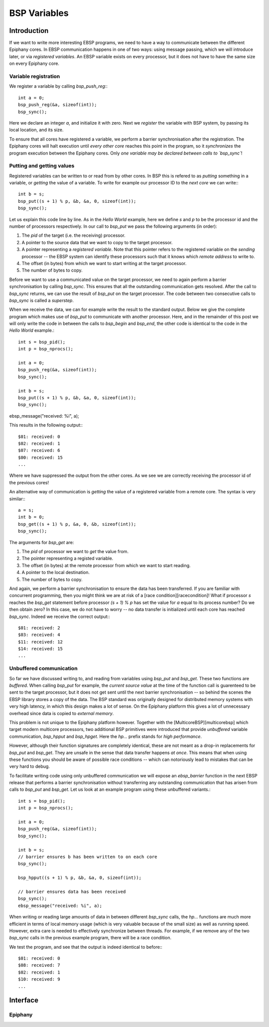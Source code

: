 .. Epiphany BSP documentation master file, created by
   sphinx-quickstart on Thu Sep 17 21:08:04 2015.
   You can adapt this file completely to your liking, but it should at least
   contain the root `toctree` directive.

.. highlight:: c

BSP Variables
=============

Introduction
------------

If we want to write more interesting EBSP programs, we need to have a way to communicate between the different Epiphany cores. In EBSP communication happens in one of two ways: using message passing, which we will introduce later, or via *registered variables*. An EBSP variable exists on every processor, but it does not have to have the same size on every Epiphany core.

Variable registration
^^^^^^^^^^^^^^^^^^^^^

We register a variable by calling `bsp_push_reg`:::

    int a = 0;
    bsp_push_reg(&a, sizeof(int));
    bsp_sync();

Here we declare an integer `a`, and initialize it with zero. Next we *register* the variable with BSP system, by passing its local location, and its size.

To ensure that all cores have registered a variable, we perform a barrier synchronisation after the registration. The Epiphany cores will halt execution until *every other core* reaches this point in the program, so it *synchronizes* the program execution between the Epiphany cores. Only *one variable may be declared between calls to `bsp_sync`*!

Putting and getting values
^^^^^^^^^^^^^^^^^^^^^^^^^^

Registered variables can be written to or read from by other cores. In BSP this is refered to as *putting* something in a variable, or *getting* the value of a variable. To write for example our processor ID to the *next core* we can write:::

    int b = s;
    bsp_put((s + 1) % p, &b, &a, 0, sizeof(int));
    bsp_sync();

Let us explain this code line by line. As in the *Hello World* example, here we define `s` and `p` to be the processor id and the number of processors respectively. In our call to `bsp_put` we pass the following arguments (in order):

1. The `pid` of the target (i.e. the receiving) processor.
2. A pointer to the source data that we want to copy to the target processor.
3. A pointer representing a *registered variable*. Note that this pointer refers to the registered variable on the *sending* processor -- the EBSP system can identify these processors such that it knows which *remote address* to write to.
4. The offset (in bytes) from which we want to start writing at the target processor.
5. The number of bytes to copy.

Before we want to use a communicated value on the target processor, we need to again perform a barrier synchronisation by calling `bsp_sync`. This ensures that all the outstanding communication gets resolved. After the call to `bsp_sync` returns, we can use the result of `bsp_put` on the target processor. The code between two consecutive calls to `bsp_sync` is called a *superstep*.

When we receive the data, we can for example write the result to the standard output. Below we give the complete program which makes use of `bsp_put` to communicate with another processor. Here, and in the remainder of this post we will only write the code in between the calls to `bsp_begin` and `bsp_end`, the other code is identical to the code in the *Hello World* example.::

    int s = bsp_pid();
    int p = bsp_nprocs();

    int a = 0;
    bsp_push_reg(&a, sizeof(int));
    bsp_sync();

    int b = s;
    bsp_put((s + 1) % p, &b, &a, 0, sizeof(int));
    bsp_sync();

ebsp_message("received: %i", a);

This results in the following output:::

    $01: received: 0
    $02: received: 1
    $07: received: 6
    $00: received: 15
    ...

Where we have suppressed the output from the other cores. As we see we are correctly receiving the processor id of the previous cores!

An alternative way of communication is *getting* the value of a registered variable from a remote core. The syntax is very similar:::

    a = s;
    int b = 0;
    bsp_get((s + 1) % p, &a, 0, &b, sizeof(int));
    bsp_sync();

The arguments for `bsp_get` are:

1. The `pid` of processor we want to *get* the value from.
2. The pointer representing a registed variable.
3. The offset (in bytes) at the remote processor from which we want to start reading.
4. A pointer to the local destination.
5. The number of bytes to copy.

And again, we perform a barrier synchronisation to ensure the data has been transferred. If you are familiar with concurrent programming, then you might think we are at risk of a [race condition][racecondition]! What if processor `s` reaches the `bsp_get` statement before processor `(s + 1) % p` has set the value for `a` equal to its process number? Do we then obtain zero? In this case, we do not have to worry -- no data transfer is initialized until each core has reached `bsp_sync`. Indeed we receive the correct output:::

    $01: received: 2
    $03: received: 4
    $11: received: 12
    $14: received: 15
    ...

Unbuffered communication
^^^^^^^^^^^^^^^^^^^^^^^^

So far we have discussed writing to, and reading from variables using `bsp_put` and `bsp_get`. These two functions are *buffered*. When calling `bsp_put` for example, the *current source value* at the time of the function call is guarenteed to be sent to the target processor, but it does not get sent until the next barrier synchronisation -- so behind the scenes the EBSP library stores a copy of the data. The BSP standard was originally designed for distributed memory systems with very high latency, in which this design makes a lot of sense. On the Epiphany platform this gives a lot of unnecessary overhead since data is copied to *external memory*.

This problem is not unique to the Epiphany platform however. Together with the [MulticoreBSP][multicorebsp] which target modern multicore processors, two additional BSP primitives were introduced that provide *unbuffered* variable communication, `bsp_hpput` and `bsp_hpget`. Here the `hp...` prefix stands for *high performance*.

However, although their function signatures are completely identical, these are not meant as a drop-in replacements for `bsp_put` and `bsp_get`. They are unsafe in the sense that data transfer happens *at once*. This means that when using these functions you should be aware of possible race conditions -- which can notoriously lead to mistakes that can be very hard to debug.

To facilitate writing code using only unbuffered communication we will expose an `ebsp_barrier` function in the next EBSP release that performs a barrier synchronisation without transferring any outstanding communication that has arisen from calls to `bsp_put` and `bsp_get`. Let us look at an example program using these unbuffered variants.::

    int s = bsp_pid();
    int p = bsp_nprocs();

    int a = 0;
    bsp_push_reg(&a, sizeof(int));
    bsp_sync();

    int b = s;
    // barrier ensures b has been written to on each core
    bsp_sync();

    bsp_hpput((s + 1) % p, &b, &a, 0, sizeof(int));

    // barrier ensures data has been received
    bsp_sync();
    ebsp_message("received: %i", a);

When writing or reading large amounts of data in between different `bsp_sync` calls, the `hp...` functions are much more efficient in terms of local memory usage (which is very valuable because of the small size) as well as running speed. However, extra care is needed to effectively synchronize between threads. For example, if we remove any of the two `bsp_sync` calls in the previous example program, there will be a race condition.

We test the program, and see that the output is indeed identical to before:::

    $01: received: 0
    $08: received: 7
    $02: received: 1
    $10: received: 9
    ...


Interface
---------

Epiphany
^^^^^^^^

.. doxygenfunction:: bsp_push_reg
   :project: ebsp

.. doxygenfunction:: bsp_put
   :project: ebsp

.. doxygenfunction:: bsp_get
   :project: ebsp

.. doxygenfunction:: bsp_sync
   :project: ebsp

.. doxygenfunction:: bsp_hpput
   :project: ebsp

.. doxygenfunction:: bsp_hpget
   :project: ebsp

.. doxygenfunction:: ebsp_barrier
   :project: ebsp
